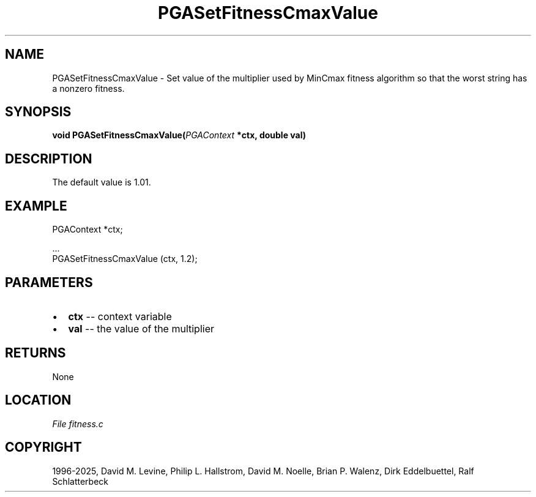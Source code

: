 .\" Man page generated from reStructuredText.
.
.
.nr rst2man-indent-level 0
.
.de1 rstReportMargin
\\$1 \\n[an-margin]
level \\n[rst2man-indent-level]
level margin: \\n[rst2man-indent\\n[rst2man-indent-level]]
-
\\n[rst2man-indent0]
\\n[rst2man-indent1]
\\n[rst2man-indent2]
..
.de1 INDENT
.\" .rstReportMargin pre:
. RS \\$1
. nr rst2man-indent\\n[rst2man-indent-level] \\n[an-margin]
. nr rst2man-indent-level +1
.\" .rstReportMargin post:
..
.de UNINDENT
. RE
.\" indent \\n[an-margin]
.\" old: \\n[rst2man-indent\\n[rst2man-indent-level]]
.nr rst2man-indent-level -1
.\" new: \\n[rst2man-indent\\n[rst2man-indent-level]]
.in \\n[rst2man-indent\\n[rst2man-indent-level]]u
..
.TH "PGASetFitnessCmaxValue" "3" "2025-04-19" "" "PGAPack"
.SH NAME
PGASetFitnessCmaxValue \- Set value of the multiplier used by MinCmax fitness algorithm so that the worst string has a nonzero fitness. 
.SH SYNOPSIS
.B void PGASetFitnessCmaxValue(\fI\%PGAContext\fP *ctx, double val) 
.sp
.SH DESCRIPTION
.sp
The default value is 1.01.
.SH EXAMPLE
.sp
.EX
PGAContext *ctx;

\&...
PGASetFitnessCmaxValue (ctx, 1.2);
.EE

 
.SH PARAMETERS
.IP \(bu 2
\fBctx\fP \-\- context variable 
.IP \(bu 2
\fBval\fP \-\- the value of the multiplier 
.SH RETURNS
None
.SH LOCATION
\fI\%File fitness.c\fP
.SH COPYRIGHT
1996-2025, David M. Levine, Philip L. Hallstrom, David M. Noelle, Brian P. Walenz, Dirk Eddelbuettel, Ralf Schlatterbeck
.\" Generated by docutils manpage writer.
.
